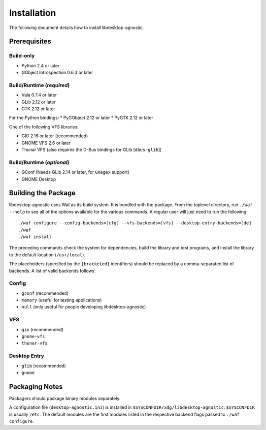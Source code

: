 ============
Installation
============

The following document details how to install libdesktop-agnostic.

-------------
Prerequisites
-------------

Build-only
~~~~~~~~~~

* Python 2.4 or later
* GObject Introspection 0.6.3 or later

Build/Runtime (*required*)
~~~~~~~~~~~~~~~~~~~~~~~~~~

* Vala 0.7.4 or later
* GLib 2.12 or later
* GTK 2.12 or later

For the Python bindings:
* PyGObject 2.12 or later
* PyGTK 2.12 or later

One of the following VFS libraries:

* GIO 2.16 or later (recommended)
* GNOME VFS 2.6 or later
* Thunar VFS (also requires the D-Bus bindings for GLib [``dbus-glib``])

Build/Runtime (*optional*)
~~~~~~~~~~~~~~~~~~~~~~~~~~

* GConf (Needs GLib 2.14 or later, for ``GRegex`` support)
* GNOME Desktop

--------------------
Building the Package
--------------------

libdesktop-agnostic uses Waf as its build system. It is bundled with the
package. From the toplevel directory, run ``./waf --help`` to see all of the
options available for the various commands. A regular user will just need to
run the following::

    ./waf configure --config-backends=[cfg] --vfs-backends=[vfs] --desktop-entry-backends=[de]
    ./waf
    ./waf install

The preceding commands check the system for dependencies, build the library and
test programs, and install the library to the default location (``/usr/local``).

The placeholders (specified by the ``[bracketed]`` identifiers) should be
replaced by a comma-separated list of backends. A list of valid backends
follows:

Config
~~~~~~

* ``gconf`` (recommended)
* ``memory`` (useful for testing applications)
* ``null`` (only useful for people developing libdesktop-agnostic)

VFS
~~~

* ``gio`` (recommended)
* ``gnome-vfs``
* ``thunar-vfs``

Desktop Entry
~~~~~~~~~~~~~

* ``glib`` (recommended)
* ``gnome``

---------------
Packaging Notes
---------------

Packagers should package binary modules separately.

A configuration file (``desktop-agnostic.ini``) is installed in
``$SYSCONFDIR/xdg/libdesktop-agnostic``. ``$SYSCONFDIR`` is usually ``/etc``.
The default modules are the first modules listed in the respective backend
flags passed to ``./waf configure``.
